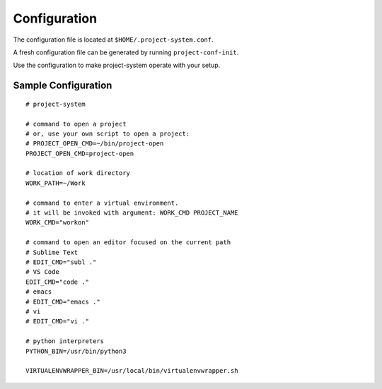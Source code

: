 Configuration
=============

The configuration file is located at ``$HOME/.project-system.conf``.

A fresh configuration file can be generated by running ``project-conf-init``.

Use the configuration to make project-system operate with your setup.

Sample Configuration
--------------------

::

    # project-system

    # command to open a project
    # or, use your own script to open a project:
    # PROJECT_OPEN_CMD=~/bin/project-open
    PROJECT_OPEN_CMD=project-open

    # location of work directory
    WORK_PATH=~/Work

    # command to enter a virtual environment.
    # it will be invoked with argument: WORK_CMD PROJECT_NAME
    WORK_CMD="workon"

    # command to open an editor focused on the current path
    # Sublime Text
    # EDIT_CMD="subl ."
    # VS Code
    EDIT_CMD="code ."
    # emacs
    # EDIT_CMD="emacs ."
    # vi
    # EDIT_CMD="vi ."

    # python interpreters
    PYTHON_BIN=/usr/bin/python3

    VIRTUALENVWRAPPER_BIN=/usr/local/bin/virtualenvwrapper.sh
